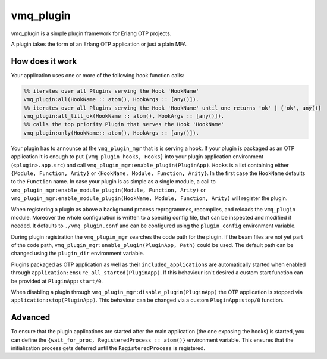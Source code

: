 vmq_plugin
==========

.. image:: https://travis-ci.org/erlio/vmq_plugin.svg
    :target: https://travis-ci.org/erlio/vmq_plugin

vmq_plugin is a simple plugin framework for Erlang OTP projects.

A plugin takes the form of an Erlang OTP application or just a plain MFA.

How does it work
----------------

Your application uses one or more of the following hook function calls:

.. code-block:: erlang
    
    %% iterates over all Plugins serving the Hook 'HookName'
    vmq_plugin:all(HookName :: atom(), HookArgs :: [any()]).
    %% iterates over all Plugins serving the Hook 'HookName' until one returns 'ok' | {'ok', any()}
    vmq_plugin:all_till_ok(HookName :: atom(), HookArgs :: [any()]).
    %% calls the top priority Plugin that serves the Hook 'HookName'
    vmq_plugin:only(HookName:: atom(), HookArgs :: [any()]).

Your plugin has to announce at the ``vmq_plugin_mgr`` that is is serving a hook. If your plugin is packaged as an OTP application it is enough to put ``{vmq_plugin_hooks, Hooks}`` into your plugin application environment (``<plugin>.app.src``) and call ``vmq_plugin_mgr:enable_plugin(PluginApp)``.
``Hooks`` is a list containing either ``{Module, Function, Arity}`` or ``{HookName, Module, Function, Arity}``. In the first case the ``HookName`` defaults to the ``Function`` name.
In case your plugin is as simple as a single module, a call to ``vmq_plugin_mgr:enable_module_plugin(Module, Function, Arity)`` or ``vmq_plugin_mgr:enable_module_plugin(HookName, Module, Function, Arity)`` will register the plugin.

When registering a plugin as above a background process reprogrammes, recompiles, and reloads the ``vmq_plugin`` module. Moreover the whole configuration is written to a specifig config file, that can be inspected and modified if needed. It defaults to ``./vmq_plugin.conf`` and can be configured using the ``plugin_config`` environment variable.

During plugin registration the ``vmq_plugin_mgr`` searches the code path for the plugin. If the beam files are not yet part of the code path, ``vmq_plugin_mgr:enable_plugin(PluginApp, Path)`` could be used. The default path can be changed using the ``plugin_dir`` environment variable.

Plugins packaged as OTP application as well as their ``included_applications`` are automatically started when enabled through ``application:ensure_all_started(PluginApp)``. If this behaviour isn't desired a custom start function can be provided at ``PluginApp:start/0``.

When disabling a plugin through ``vmq_plugin_mgr:disable_plugin(PluginApp)`` the OTP application is stopped via ``application:stop(PluginApp)``. This behaviour can be changed via a custom ``PluginApp:stop/0`` function.


Advanced
--------

To ensure that the plugin applications are started after the main application (the one exposing the hooks) is started, you can define the ``{wait_for_proc, RegisteredProcess :: atom()}`` environment variable. This ensures that the initialization process gets deferred until the ``RegisteredProcess`` is registered.
